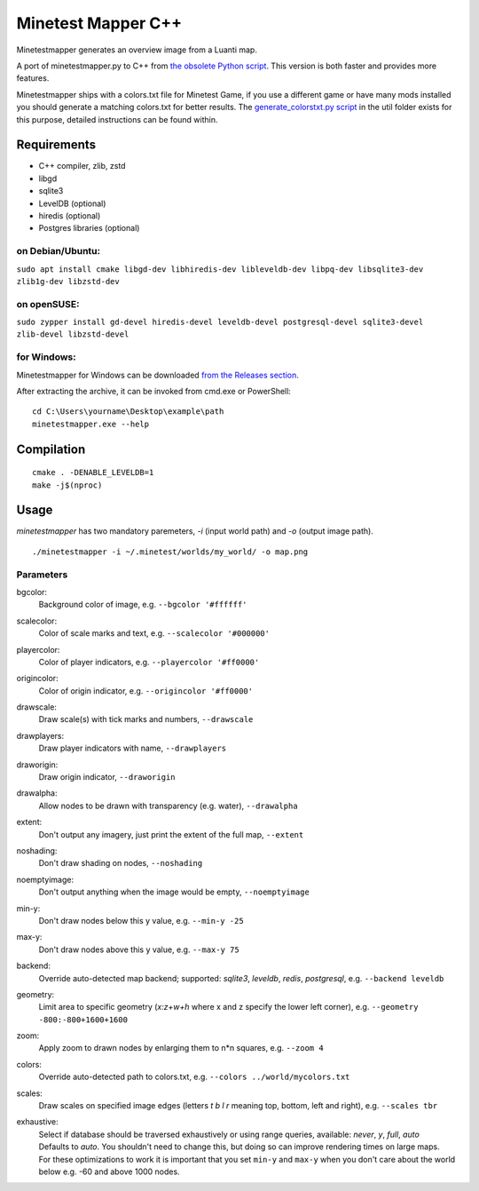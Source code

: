 Minetest Mapper C++
===================

.. image:: https://github.com/minetest/minetestmapper/workflows/build/badge.svg
    :target: https://github.com/minetest/minetestmapper/actions/workflows/build.yml

Minetestmapper generates an overview image from a Luanti map.

A port of minetestmapper.py to C++ from `the obsolete Python script
<https://github.com/minetest/minetest/tree/0.4.17/util>`_.
This version is both faster and provides more features.

Minetestmapper ships with a colors.txt file for Minetest Game, if you use a different game or have
many mods installed you should generate a matching colors.txt for better results.
The `generate_colorstxt.py script 
<./util/generate_colorstxt.py>`_ in the util folder exists for this purpose, detailed instructions can be found within.

Requirements
------------

* C++ compiler, zlib, zstd
* libgd
* sqlite3
* LevelDB (optional)
* hiredis (optional)
* Postgres libraries (optional)

on Debian/Ubuntu:
^^^^^^^^^^^^^^^^^

``sudo apt install cmake libgd-dev libhiredis-dev libleveldb-dev libpq-dev libsqlite3-dev zlib1g-dev libzstd-dev``

on openSUSE:
^^^^^^^^^^^^

``sudo zypper install gd-devel hiredis-devel leveldb-devel postgresql-devel sqlite3-devel zlib-devel libzstd-devel``

for Windows:
^^^^^^^^^^^^
Minetestmapper for Windows can be downloaded `from the Releases section
<https://github.com/minetest/minetestmapper/releases>`_.

After extracting the archive, it can be invoked from cmd.exe or PowerShell:
::

	cd C:\Users\yourname\Desktop\example\path
	minetestmapper.exe --help

Compilation
-----------

::

    cmake . -DENABLE_LEVELDB=1
    make -j$(nproc)

Usage
-----

`minetestmapper` has two mandatory paremeters, `-i` (input world path)
and `-o` (output image path).

::

    ./minetestmapper -i ~/.minetest/worlds/my_world/ -o map.png


Parameters
^^^^^^^^^^

bgcolor:
    Background color of image, e.g. ``--bgcolor '#ffffff'``

scalecolor:
    Color of scale marks and text, e.g. ``--scalecolor '#000000'``

playercolor:
    Color of player indicators, e.g. ``--playercolor '#ff0000'``

origincolor:
    Color of origin indicator, e.g. ``--origincolor '#ff0000'``

drawscale:
    Draw scale(s) with tick marks and numbers, ``--drawscale``

drawplayers:
    Draw player indicators with name, ``--drawplayers``

draworigin:
    Draw origin indicator, ``--draworigin``

drawalpha:
    Allow nodes to be drawn with transparency (e.g. water), ``--drawalpha``

extent:
    Don't output any imagery, just print the extent of the full map, ``--extent``

noshading:
    Don't draw shading on nodes, ``--noshading``

noemptyimage:
    Don't output anything when the image would be empty, ``--noemptyimage``

min-y:
    Don't draw nodes below this y value, e.g. ``--min-y -25``

max-y:
    Don't draw nodes above this y value, e.g. ``--max-y 75``

backend:
    Override auto-detected map backend; supported: *sqlite3*, *leveldb*, *redis*, *postgresql*, e.g. ``--backend leveldb``

geometry:
    Limit area to specific geometry (*x:z+w+h* where x and z specify the lower left corner), e.g. ``--geometry -800:-800+1600+1600``

zoom:
    Apply zoom to drawn nodes by enlarging them to n*n squares, e.g. ``--zoom 4``

colors:
    Override auto-detected path to colors.txt, e.g. ``--colors ../world/mycolors.txt``

scales:
    Draw scales on specified image edges (letters *t b l r* meaning top, bottom, left and right), e.g. ``--scales tbr``

exhaustive:
    | Select if database should be traversed exhaustively or using range queries, available: *never*, *y*, *full*, *auto*
    | Defaults to *auto*. You shouldn't need to change this, but doing so can improve rendering times on large maps.
    | For these optimizations to work it is important that you set ``min-y`` and ``max-y`` when you don't care about the world below e.g. -60 and above 1000 nodes.

